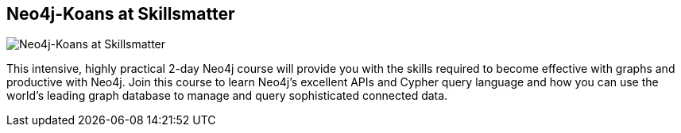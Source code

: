 == Neo4j-Koans at Skillsmatter
:type: link
:author: iansrobinson,jimwebber
:url: http://skillsmatter.com/course/nosql/neo4j-tutorial
image::http://assets.neo4j.org/img/logo/skillsmatter.gif[Neo4j-Koans at Skillsmatter,role=thumbnail]
:github: https://github.com/jimwebber/neo4j-tutorial


[INTRO]
This intensive, highly practical 2-day Neo4j course will provide you with the skills required to become effective with graphs and productive with Neo4j. Join this course to learn Neo4j's excellent APIs and Cypher query language and how you can use the world's leading graph database to manage and query sophisticated connected data.
